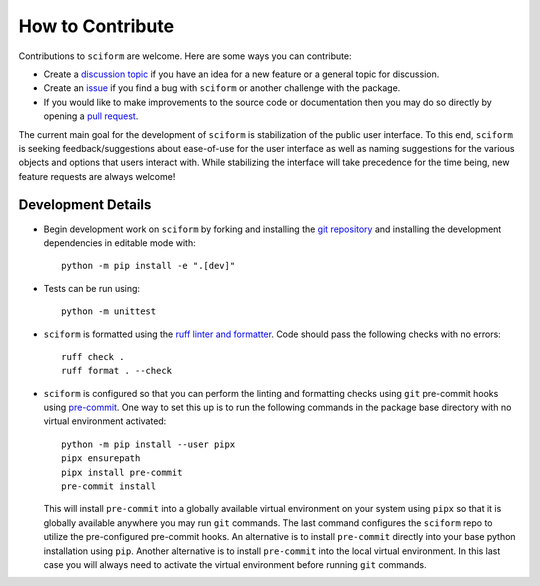 How to Contribute
=================

Contributions to ``sciform`` are welcome.
Here are some ways you can contribute:

* Create a
  `discussion topic <https://github.com/jagerber48/sciform/discussions>`_
  if you have an idea for a new feature or a general topic for
  discussion.
* Create an `issue <https://github.com/jagerber48/sciform/issues>`_ if
  you find a bug with ``sciform`` or another challenge with the package.
* If you would like to make improvements to the source code or
  documentation then you may do so directly by opening a
  `pull request <https://github.com/jagerber48/sciform/pulls>`_.

The current main goal for the development of ``sciform`` is
stabilization of the public user interface.
To this end, ``sciform`` is seeking feedback/suggestions about
ease-of-use for the user interface as well as naming suggestions for the
various objects and options that users interact with.
While stabilizing the interface will take precedence for the time being,
new feature requests are always welcome!

Development Details
-------------------

* Begin development work on ``sciform`` by forking and installing the
  `git repository <https://github.com/jagerber48/sciform>`_ and
  installing the development dependencies in editable mode with::

     python -m pip install -e ".[dev]"
* Tests can be run using::

     python -m unittest
* ``sciform`` is formatted using the
  `ruff linter and formatter <https://docs.astral.sh/ruff/>`_.
  Code should pass the following checks with no errors::

     ruff check .
     ruff format . --check

* ``sciform`` is configured so that you can perform the linting and
  formatting checks using ``git`` pre-commit hooks using
  `pre-commit <https://pre-commit.com/>`_.
  One way to set this up is to run the following commands in the package
  base directory with no virtual environment activated::

     python -m pip install --user pipx
     pipx ensurepath
     pipx install pre-commit
     pre-commit install

  This will install ``pre-commit`` into a globally available virtual
  environment on your system using ``pipx`` so that it is globally
  available anywhere you may run ``git`` commands.
  The last command configures the ``sciform`` repo to utilize the
  pre-configured pre-commit hooks.
  An alternative is to install ``pre-commit`` directly into your base
  python installation using ``pip``.
  Another alternative is to install ``pre-commit`` into the local
  virtual environment.
  In this last case you will always need to activate the virtual
  environment before running ``git`` commands.
